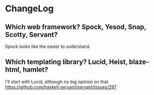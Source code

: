 * ChangeLog

** Which web framework? Spock, Yesod, Snap, Scotty, Servant?
Spock looks like the easier to understand.

** Which templating library? Lucid, Heist, blaze-html, hamlet?
I'll start with Lucid, although no big opinion on that.
https://github.com/haskell-servant/servant/issues/297
